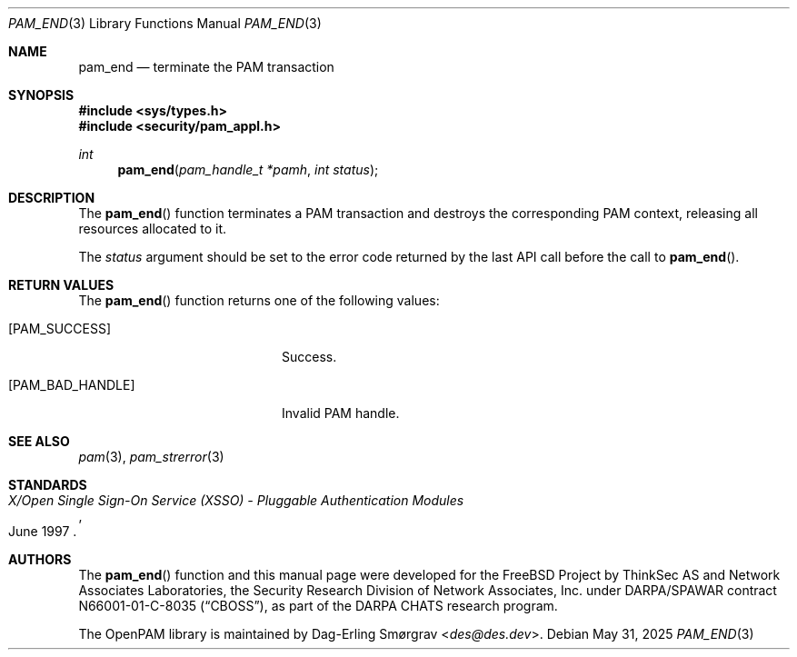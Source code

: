 .\"	$NetBSD: pam_end.3,v 1.10 2025/09/03 16:06:25 christos Exp $
.\"
.\" Generated from pam_end.c by gendoc.pl
.Dd May 31, 2025
.Dt PAM_END 3
.Os
.Sh NAME
.Nm pam_end
.Nd terminate the PAM transaction
.Sh SYNOPSIS
.In sys/types.h
.In security/pam_appl.h
.Ft "int"
.Fn pam_end "pam_handle_t *pamh" "int status"
.Sh DESCRIPTION
The
.Fn pam_end
function terminates a PAM transaction and destroys the
corresponding PAM context, releasing all resources allocated to it.
.Pp
The
.Fa status
argument should be set to the error code returned by the
last API call before the call to
.Fn pam_end .
.Sh RETURN VALUES
The
.Fn pam_end
function returns one of the following values:
.Bl -tag -width 18n
.It Bq Er PAM_SUCCESS
Success.
.It Bq Er PAM_BAD_HANDLE
Invalid PAM handle.
.El
.Sh SEE ALSO
.Xr pam 3 ,
.Xr pam_strerror 3
.Sh STANDARDS
.Rs
.%T "X/Open Single Sign-On Service (XSSO) - Pluggable Authentication Modules"
.%D "June 1997"
.Re
.Sh AUTHORS
The
.Fn pam_end
function and this manual page were
developed for the
.Fx
Project by ThinkSec AS and Network Associates Laboratories, the
Security Research Division of Network Associates, Inc.\& under
DARPA/SPAWAR contract N66001-01-C-8035
.Pq Dq CBOSS ,
as part of the DARPA CHATS research program.
.Pp
The OpenPAM library is maintained by
.An Dag-Erling Sm\(/orgrav Aq Mt des@des.dev .
